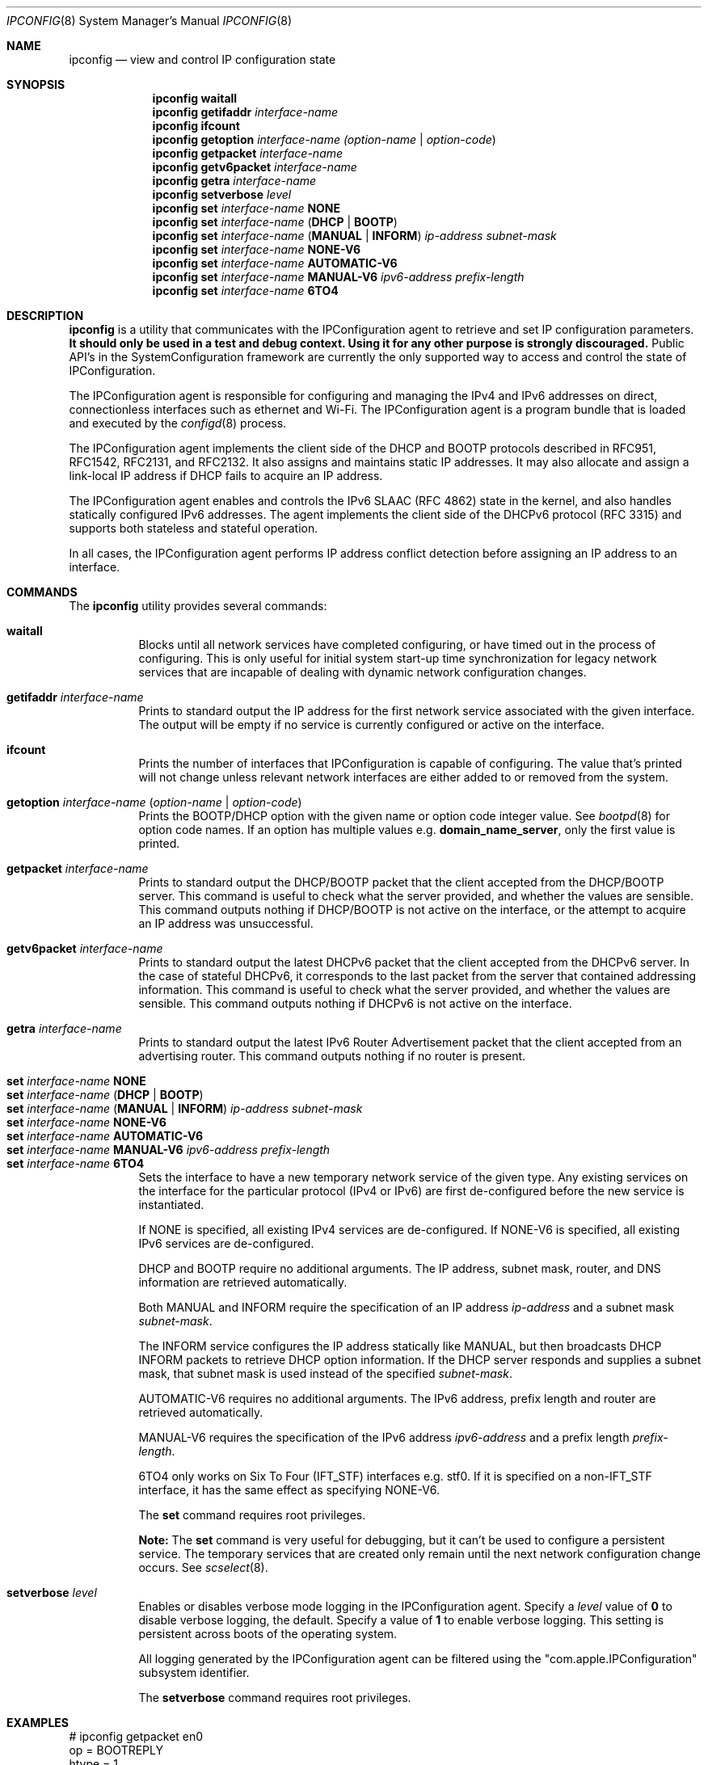 .\"
.\"     @(#)ipconfig.8
.\"
.Dd May 29, 2020
.Dt IPCONFIG 8
.Os "Mac OS X"
.Sh NAME
.Nm ipconfig
.Nd view and control IP configuration state
.Sh SYNOPSIS
.Nm
.Cm waitall
.Nm
.Cm getifaddr
.Ar interface-name
.Nm
.Cm ifcount
.Nm
.Cm getoption
.Ar interface-name
.Ar (option-name | option-code )
.Nm
.Cm getpacket
.Ar interface-name
.Nm
.Cm getv6packet
.Ar interface-name
.Nm
.Cm getra
.Ar interface-name
.Nm
.Cm setverbose
.Ar level
.Nm
.Cm set
.Ar interface-name 
.Cm NONE
.Nm
.Cm set
.Ar interface-name
.Cm ( DHCP | BOOTP )
.Nm
.Cm set
.Ar interface-name
.Cm ( MANUAL | INFORM )
.Ar ip-address
.Ar subnet-mask
.Nm
.Cm set
.Ar interface-name 
.Cm NONE-V6
.Nm
.Cm set
.Ar interface-name
.Cm AUTOMATIC-V6
.Nm
.Cm set
.Ar interface-name
.Cm MANUAL-V6
.Ar ipv6-address
.Ar prefix-length
.Nm
.Cm set
.Ar interface-name
.Cm 6TO4
.Sh DESCRIPTION
.Nm 
is a utility that communicates with the IPConfiguration agent
to retrieve and set IP configuration parameters.  \fBIt should only be used
in a test and debug context.  Using it for any other purpose is strongly 
discouraged.\fR
Public API's in the SystemConfiguration framework are currently 
the only supported way to access and control the state of IPConfiguration.
.Pp
The IPConfiguration agent is responsible for configuring and managing the
IPv4 and IPv6 addresses on direct, connectionless interfaces such as
ethernet and Wi-Fi.  The IPConfiguration agent is a program bundle
that is loaded and executed by the
.Xr configd 8
process.
.Pp
The IPConfiguration agent implements the client side of the DHCP and BOOTP
protocols described in RFC951, RFC1542, RFC2131, and RFC2132.  It also
assigns and maintains static IP addresses.  It may also allocate and 
assign a link-local IP address if DHCP fails to acquire an IP address.
.Pp
The IPConfiguration agent enables and controls the IPv6 SLAAC (RFC 4862)
state in the kernel, and also handles statically configured IPv6 addresses.
The agent implements the client side of the DHCPv6 protocol (RFC 3315)
and supports both stateless and stateful operation.
.Pp
In all cases, the IPConfiguration agent performs IP address conflict detection
before assigning an IP address to an interface.
.Sh "COMMANDS"
The
.Nm
utility provides several commands:
.Pp
.Bl -tag -compact
.It Cm waitall
Blocks until all network services have completed configuring, or have timed 
out in
the process of configuring.  This is only useful for initial system start-up
time synchronization for legacy network services that are incapable of dealing
with dynamic network configuration changes.
.Pp
.It Cm getifaddr Ar interface-name
Prints to standard output the IP address for the first network service 
associated with the given interface.  The output will be empty if no
service is currently configured or active on the interface.
.Pp
.It Cm ifcount
Prints the number of interfaces that IPConfiguration is capable of configuring.
The value that's printed will not change unless relevant
network interfaces are either added to or removed from the system.
.Pp
.It Cm getoption Ar interface-name Ar ( option-name | option-code )
Prints the BOOTP/DHCP option with the given name or option code integer value.
See
.Xr bootpd 8
for option code names.
If an option has multiple values e.g. \fBdomain_name_server\fR, only the first
value is printed.
.Pp
.It Cm getpacket Ar interface-name
Prints to standard output the DHCP/BOOTP packet that the client accepted from
the DHCP/BOOTP server.  This command is useful to check what the server
provided, and whether the values are sensible.  This command outputs nothing
if DHCP/BOOTP is not active on the interface, or the attempt to acquire an 
IP address was unsuccessful.
.Pp
.It Cm getv6packet Ar interface-name
Prints to standard output the latest DHCPv6 packet that the client accepted from
the DHCPv6 server.  In the case of stateful DHCPv6, it corresponds to the last
packet from the server that contained addressing information.  This command is
useful to check what the server provided, and whether the values are sensible.
This command outputs nothing if DHCPv6 is not active on the interface.
.Pp
.It Cm getra Ar interface-name
Prints to standard output the latest IPv6 Router Advertisement packet that the
client accepted from an advertising router. This command outputs nothing if
no router is present.
.Pp
.It Cm set Ar interface-name Cm NONE
.It Cm set Ar interface-name Cm ( DHCP | BOOTP )
.It Cm set Ar interface-name Cm ( MANUAL | INFORM ) Ar ip-address Ar subnet-mask
.It Cm set Ar interface-name Cm NONE-V6
.It Cm set Ar interface-name Cm AUTOMATIC-V6
.It Cm set Ar interface-name Cm MANUAL-V6 Ar ipv6-address Ar prefix-length
.It Cm set Ar interface-name Cm 6TO4
Sets the interface to have a new temporary network service of the
given type.  Any existing services on the interface for the particular protocol 
(IPv4 or IPv6) are first de-configured before the new service is instantiated.
.Pp
If NONE is specified, all existing IPv4 services are de-configured.  If NONE-V6
is specified, all existing IPv6 services are de-configured.
.Pp
DHCP and BOOTP require no additional arguments. The IP address, subnet mask,
router, and DNS information are retrieved automatically.
.Pp
Both MANUAL and INFORM require the specification of an IP address
.Ar ip-address
and a subnet mask
.Ar subnet-mask .
.Pp
The INFORM service configures the IP address statically like MANUAL, but then
broadcasts DHCP INFORM packets to retrieve DHCP option
information. If the DHCP server responds and supplies a subnet mask, that
subnet mask is used instead of the specified
.Ar subnet-mask .
.Pp
AUTOMATIC-V6 requires no additional arguments.  The IPv6 address, prefix length
and router are retrieved automatically.
.Pp
MANUAL-V6 requires the specification of the IPv6 address
.Ar ipv6-address
and a prefix length
.Ar prefix-length .
.Pp
6TO4 only works on Six To Four (IFT_STF) interfaces e.g. stf0.  If it is
specified on a non-IFT_STF interface, it has the same effect as specifying
NONE-V6.
.Pp
The \fBset\fR command requires root privileges.
.Pp
\fBNote:\fR The \fBset\fR command is very useful for debugging, but it can't
be used to configure a persistent service.  The temporary services that are
created only remain until the next network configuration change occurs. See
.Xr scselect 8 .
.Pp
.It Cm setverbose Ar level
Enables or disables verbose mode logging in the IPConfiguration agent. Specify a
.Ar level
value of
.Cm 0
to disable verbose logging, the default.  Specify a value of
.Cm 1
to enable verbose logging. This setting is persistent across boots of the
operating system.
.Pp
All logging generated by the IPConfiguration agent can be filtered using
the "com.apple.IPConfiguration" subsystem identifier.
.Pp
The \fBsetverbose\fR command requires root privileges.
.El
.Sh "EXAMPLES"
.nf
# ipconfig getpacket en0
op = BOOTREPLY
htype = 1
dp_flags = 0
hlen = 6
hops = 0
xid = 1956115059
secs = 0
ciaddr = 0.0.0.0
yiaddr = 192.168.4.10
siaddr = 192.168.4.1
giaddr = 0.0.0.0
chaddr = 0:3:93:7a:d7:5c
sname = dhcp.mycompany.net
file = 
options:
Options count is 10
dhcp_message_type (uint8): ACK 0x5
server_identifier (ip): 192.168.4.1
lease_time (uint32): 0x164a
subnet_mask (ip): 255.255.255.0
router (ip_mult): {192.168.4.1}
domain_name_server (ip_mult): {192.168.4.1}
domain_name (string): mycompany.net
end (none): 
.fi
.Pp
.nf
# ipconfig getoption en0 router
192.168.4.1
.fi
.Sh "SEE ALSO"
.Lp
.Xr configd 8 ,
.Xr bootpd 8 ,
.Xr scselect 8
.Sh "HISTORY"
.Pp 
The
.Nm
command first appeared in Mac OS X Version 10.0 Public Beta.
